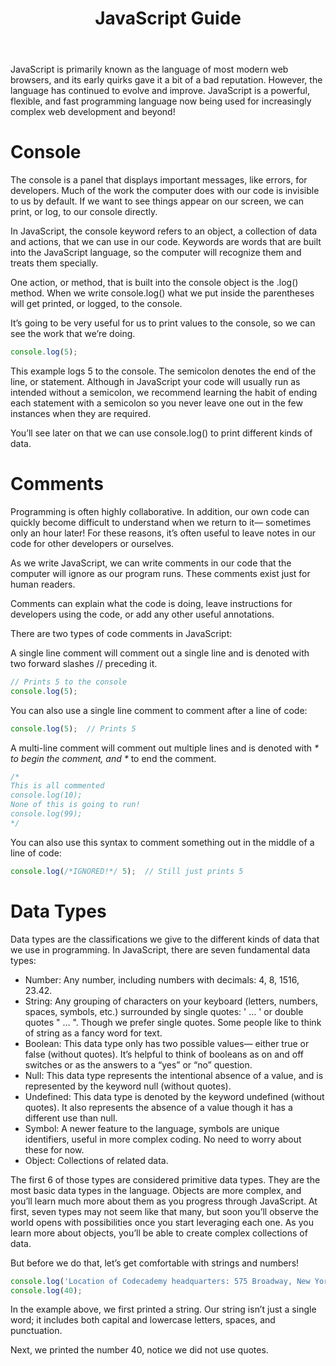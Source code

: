 #+TITLE: JavaScript Guide
#+PROPERTY: header-args

JavaScript is primarily known as the language of most modern web browsers, and its early quirks gave it a bit of a bad reputation. However, the language has continued to evolve and improve. JavaScript is a powerful, flexible, and fast programming language now being used for increasingly complex web development and beyond!

* Console
  The console is a panel that displays important messages, like errors, for developers. Much of the work the computer does with our code is invisible to us by default. If we want to see things appear on our screen, we can print, or log, to our console directly.

  In JavaScript, the console keyword refers to an object, a collection of data and actions, that we can use in our code. Keywords are words that are built into the JavaScript language, so the computer will recognize them and treats them specially.

  One action, or method, that is built into the console object is the .log() method. When we write console.log() what we put inside the parentheses will get printed, or logged, to the console.

  It’s going to be very useful for us to print values to the console, so we can see the work that we’re doing.
  #+BEGIN_SRC js
  console.log(5);
  #+END_SRC

  This example logs 5 to the console. The semicolon denotes the end of the line, or statement. Although in JavaScript your code will usually run as intended without a semicolon, we recommend learning the habit of ending each statement with a semicolon so you never leave one out in the few instances when they are required.

  You’ll see later on that we can use console.log() to print different kinds of data.

* Comments
  Programming is often highly collaborative. In addition, our own code can quickly become difficult to understand when we return to it— sometimes only an hour later! For these reasons, it’s often useful to leave notes in our code for other developers or ourselves.

  As we write JavaScript, we can write comments in our code that the computer will ignore as our program runs. These comments exist just for human readers.

  Comments can explain what the code is doing, leave instructions for developers using the code, or add any other useful annotations.

  There are two types of code comments in JavaScript:

  A single line comment will comment out a single line and is denoted with two forward slashes // preceding it.
  #+BEGIN_SRC js
  // Prints 5 to the console
  console.log(5);
  #+END_SRC

  You can also use a single line comment to comment after a line of code:
  #+BEGIN_SRC js
  console.log(5);  // Prints 5
  #+END_SRC

  A multi-line comment will comment out multiple lines and is denoted with /* to begin the comment, and */ to end the comment.
  #+BEGIN_SRC js
  /*
  This is all commented 
  console.log(10);
  None of this is going to run!
  console.log(99);
  */
  #+END_SRC

  You can also use this syntax to comment something out in the middle of a line of code:
  #+BEGIN_SRC js
    console.log(/*IGNORED!*/ 5);  // Still just prints 5
  #+END_SRC

* Data Types
  Data types are the classifications we give to the different kinds of data that we use in programming. In JavaScript, there are seven fundamental data types:
  - Number: Any number, including numbers with decimals: 4, 8, 1516, 23.42.
  - String: Any grouping of characters on your keyboard (letters, numbers, spaces, symbols, etc.) surrounded by single quotes: ' ... ' or double quotes " ... ". Though we prefer single quotes. Some people like to think of string as a fancy word for text.
  - Boolean: This data type only has two possible values— either true or false (without quotes). It’s helpful to think of booleans as on and off switches or as the answers to a “yes” or “no” question.
  - Null: This data type represents the intentional absence of a value, and is represented by the keyword null (without quotes).
  - Undefined: This data type is denoted by the keyword undefined (without quotes). It also represents the absence of a value though it has a different use than null.
  - Symbol: A newer feature to the language, symbols are unique identifiers, useful in more complex coding. No need to worry about these for now.
  - Object: Collections of related data.

  The first 6 of those types are considered primitive data types. They are the most basic data types in the language. Objects are more complex, and you’ll learn much more about them as you progress through JavaScript. At first, seven types may not seem like that many, but soon you’ll observe the world opens with possibilities once you start leveraging each one. As you learn more about objects, you’ll be able to create complex collections of data.

  But before we do that, let’s get comfortable with strings and numbers!
  #+BEGIN_SRC js
  console.log('Location of Codecademy headquarters: 575 Broadway, New York City');
  console.log(40);
  #+END_SRC

  In the example above, we first printed a string. Our string isn’t just a single word; it includes both capital and lowercase letters, spaces, and punctuation.

  Next, we printed the number 40, notice we did not use quotes.
